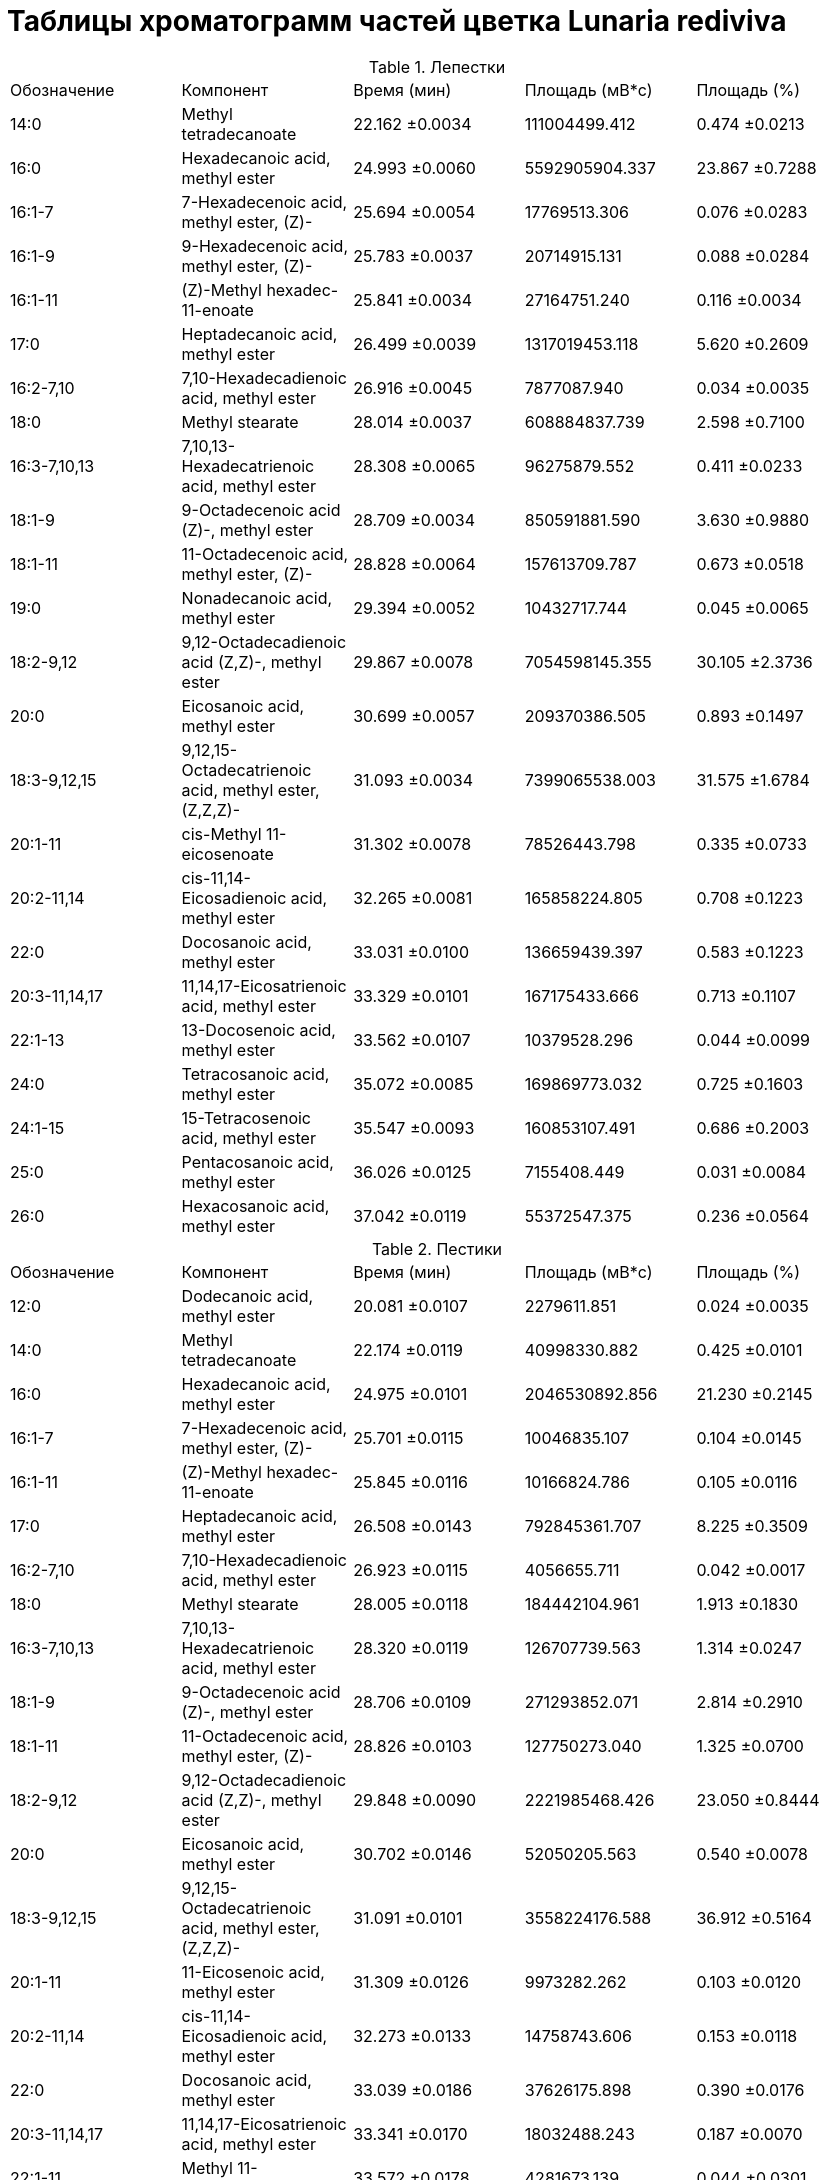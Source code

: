 = Таблицы хроматограмм частей цветка *Lunaria rediviva*
:page-categories: [Experiment]
:page-tags: [Laboratory, Log, LunariaRediviva]

.Лепестки
|===
| Обозначение  | Компонент                                            | Время (мин)   | Площадь (мВ*с)| Площадь (%)
| 14:0         | Methyl tetradecanoate                                | 22.162 ±0.0034| 111004499.412 | 0.474  ±0.0213
| 16:0         | Hexadecanoic acid, methyl ester                      | 24.993 ±0.0060| 5592905904.337| 23.867 ±0.7288
| 16:1-7       | 7-Hexadecenoic acid, methyl ester, (Z)-              | 25.694 ±0.0054| 17769513.306  | 0.076  ±0.0283
| 16:1-9       | 9-Hexadecenoic acid, methyl ester, (Z)-              | 25.783 ±0.0037| 20714915.131  | 0.088  ±0.0284
| 16:1-11      | (Z)-Methyl hexadec-11-enoate                         | 25.841 ±0.0034| 27164751.240  | 0.116  ±0.0034
| 17:0         | Heptadecanoic acid, methyl ester                     | 26.499 ±0.0039| 1317019453.118| 5.620  ±0.2609
| 16:2-7,10    | 7,10-Hexadecadienoic acid, methyl ester              | 26.916 ±0.0045| 7877087.940   | 0.034  ±0.0035
| 18:0         | Methyl stearate                                      | 28.014 ±0.0037| 608884837.739 | 2.598  ±0.7100
| 16:3-7,10,13 | 7,10,13-Hexadecatrienoic acid, methyl ester          | 28.308 ±0.0065| 96275879.552  | 0.411  ±0.0233
| 18:1-9       | 9-Octadecenoic acid (Z)-, methyl ester               | 28.709 ±0.0034| 850591881.590 | 3.630  ±0.9880
| 18:1-11      | 11-Octadecenoic acid, methyl ester, (Z)-             | 28.828 ±0.0064| 157613709.787 | 0.673  ±0.0518
| 19:0         | Nonadecanoic acid, methyl ester                      | 29.394 ±0.0052| 10432717.744  | 0.045  ±0.0065
| 18:2-9,12    | 9,12-Octadecadienoic acid (Z,Z)-, methyl ester       | 29.867 ±0.0078| 7054598145.355| 30.105 ±2.3736
| 20:0         | Eicosanoic acid, methyl ester                        | 30.699 ±0.0057| 209370386.505 | 0.893  ±0.1497
| 18:3-9,12,15 | 9,12,15-Octadecatrienoic acid, methyl ester, (Z,Z,Z)-| 31.093 ±0.0034| 7399065538.003| 31.575 ±1.6784
| 20:1-11      | cis-Methyl 11-eicosenoate                            | 31.302 ±0.0078| 78526443.798  | 0.335  ±0.0733
| 20:2-11,14   | cis-11,14-Eicosadienoic acid, methyl ester           | 32.265 ±0.0081| 165858224.805 | 0.708  ±0.1223
| 22:0         | Docosanoic acid, methyl ester                        | 33.031 ±0.0100| 136659439.397 | 0.583  ±0.1223
| 20:3-11,14,17| 11,14,17-Eicosatrienoic acid, methyl ester           | 33.329 ±0.0101| 167175433.666 | 0.713  ±0.1107
| 22:1-13      | 13-Docosenoic acid, methyl ester                     | 33.562 ±0.0107| 10379528.296  | 0.044  ±0.0099
| 24:0         | Tetracosanoic acid, methyl ester                     | 35.072 ±0.0085| 169869773.032 | 0.725  ±0.1603
| 24:1-15      | 15-Tetracosenoic acid, methyl ester                  | 35.547 ±0.0093| 160853107.491 | 0.686  ±0.2003
| 25:0         | Pentacosanoic acid, methyl ester                     | 36.026 ±0.0125| 7155408.449   | 0.031  ±0.0084
| 26:0         | Hexacosanoic acid, methyl ester                      | 37.042 ±0.0119| 55372547.375  | 0.236  ±0.0564
|===

.Пестики
|===
| Обозначение  | Компонент                                            | Время (мин)   | Площадь (мВ*с)| Площадь (%)
| 12:0         | Dodecanoic acid, methyl ester                        | 20.081 ±0.0107| 2279611.851   | 0.024 ±0.0035
| 14:0         | Methyl tetradecanoate                                | 22.174 ±0.0119| 40998330.882  | 0.425 ±0.0101
| 16:0         | Hexadecanoic acid, methyl ester                      | 24.975 ±0.0101| 2046530892.856| 21.230 ±0.2145
| 16:1-7       | 7-Hexadecenoic acid, methyl ester, (Z)-              | 25.701 ±0.0115| 10046835.107  | 0.104 ±0.0145
| 16:1-11      | (Z)-Methyl hexadec-11-enoate                         | 25.845 ±0.0116| 10166824.786  | 0.105 ±0.0116
| 17:0         | Heptadecanoic acid, methyl ester                     | 26.508 ±0.0143| 792845361.707 | 8.225 ±0.3509
| 16:2-7,10    | 7,10-Hexadecadienoic acid, methyl ester              | 26.923 ±0.0115| 4056655.711   | 0.042 ±0.0017
| 18:0         | Methyl stearate                                      | 28.005 ±0.0118| 184442104.961 | 1.913 ±0.1830
| 16:3-7,10,13 | 7,10,13-Hexadecatrienoic acid, methyl ester          | 28.320 ±0.0119| 126707739.563 | 1.314 ±0.0247
| 18:1-9       | 9-Octadecenoic acid (Z)-, methyl ester               | 28.706 ±0.0109| 271293852.071 | 2.814 ±0.2910
| 18:1-11      | 11-Octadecenoic acid, methyl ester, (Z)-             | 28.826 ±0.0103| 127750273.040 | 1.325 ±0.0700
| 18:2-9,12    | 9,12-Octadecadienoic acid (Z,Z)-, methyl ester       | 29.848 ±0.0090| 2221985468.426| 23.050 ±0.8444
| 20:0         | Eicosanoic acid, methyl ester                        | 30.702 ±0.0146| 52050205.563  | 0.540 ±0.0078
| 18:3-9,12,15 | 9,12,15-Octadecatrienoic acid, methyl ester, (Z,Z,Z)-| 31.091 ±0.0101| 3558224176.588| 36.912 ±0.5164
| 20:1-11      | 11-Eicosenoic acid, methyl ester                     | 31.309 ±0.0126| 9973282.262   | 0.103 ±0.0120
| 20:2-11,14   | cis-11,14-Eicosadienoic acid, methyl ester           | 32.273 ±0.0133| 14758743.606  | 0.153 ±0.0118
| 22:0         | Docosanoic acid, methyl ester                        | 33.039 ±0.0186| 37626175.898  | 0.390 ±0.0176
| 20:3-11,14,17| 11,14,17-Eicosatrienoic acid, methyl ester           | 33.341 ±0.0170| 18032488.243  | 0.187 ±0.0070
| 22:1-11      | Methyl 11-docosenoate                                | 33.572 ±0.0178| 4281673.139   | 0.044 ±0.0301
| 23:0         | Tricosanoic acid, methyl ester                       | 34.086 ±0.0156| 4480279.895   | 0.046 ±0.0070
| 24:0         | Tetracosanoic acid, methyl ester                     | 35.075 ±0.0191| 71455693.523  | 0.741 ±0.0388
| 24:1-15      | 15-Tetracosenoic acid, methyl ester                  | 35.551 ±0.0133| 19195621.518  | 0.199 ±0.0072
| 26:0         | Hexacosanoic acid, methyl ester                      | 37.043 ±0.0188| 10616005.591  | 0.110 ±0.0331
|===

.Пыльца
|===
| Обозначение  | Компонент                                            | Время (мин)   | Площадь (мВ*с)| Площадь (%)
| 12:0         | Dodecanoic acid, methyl ester                        | 9.949 ±0.0191 | 71110425.274  | 0.412 ±0.2536
| 14:0         | Methyl tetradecanoate                                | 13.611 ±0.0364| 856425708.987 | 4.961 ±0.8094
| 15:0         | Pentadecanoic acid, methyl ester                     | 15.481 ±0.0323| 24203611.570  | 0.140 ±0.0201
| 16:0         | Hexadecanoic acid, methyl ester                      | 17.499 ±0.0285| 3316031264.952| 19.212 ±2.0718
| 16:1-7       | 7-Hexadecenoic acid, methyl ester, (Z)-              | 18.393 ±0.0386| 25510454.756  | 0.148 ±0.0246
| 16:1-9       | 9-Hexadecenoic acid, methyl ester, (Z)-              | 18.597 ±0.0365| 12192298.608  | 0.071 ±0.0085
| 17:0         | Heptadecanoic acid, methyl ester                     | 19.641 ±0.0399| 395540967.262 | 2.291 ±0.5492
| 16:2-7,10    | 7,10-Hexadecadienoic acid, methyl ester              | 20.205 ±0.0471| 9771658.715   | 0.057 ±0.0234
| 18:0         | Methyl stearate                                      | 22.394 ±0.0562| 1001853635.113| 5.802 ±0.3515
| 16:3-7,10,13 | 7,10,13-Hexadecatrienoic acid, methyl ester          | 22.713 ±0.0588| 533104820.676 | 3.088 ±1.4957
| 18:1-9       | 9-Octadecenoic acid (Z)-, methyl ester               | 23.586 ±0.0512| 839146454.947 | 4.861 ±1.0370
| 18:1-11      | 11-Octadecenoic acid, methyl ester, (Z)-             | 23.800 ±0.0567| 119914621.176 | 0.694 ±0.1044
| 18:2-9,12    | 9,12-Octadecadienoic acid (Z,Z)-, methyl ester       | 25.755 ±0.0588| 4999500282.631| 28.959 ±0.7171
| 20:0         | Eicosanoic acid, methyl ester                        | 27.551 ±0.0509| 138665646.555 | 0.803 ±0.2614
| 18:3-9,12,15 | 9,12,15-Octadecatrienoic acid, methyl ester, (Z,Z,Z)-| 28.090 ±0.0634| 4706191836.518| 27.258 ±2.3221
| 20:1-9       | Methyl 9-eicosenoate                                 | 28.497 ±0.0501| 10284109.456  | 0.060 ±0.0190
| 20:1-11      | 11-Eicosenoic acid, methyl ester                     | 28.619 ±0.0514| 15562625.064  | 0.090 ±0.0294
| 20:1-13      | cis-13-Eicosenoic acid, methyl ester                 | 28.866 ±0.0485| 7642573.416   | 0.044 ±0.0125
| 20:2-11,14   | cis-11,14-Eicosadienoic acid, methyl ester           | 30.482 ±0.0475| 55552475.363  | 0.322 ±0.0378
| 22:0         | Docosanoic acid, methyl ester                        | 32.213 ±0.0488| 21873216.106  | 0.127 ±0.0243
| 20:3-11,14,17| 11,14,17-Eicosatrienoic acid, methyl ester           | 32.578 ±0.0506| 3447998.639   | 0.020 ±0.0026
| 22:1-13      | 13-Docosenoic acid, methyl ester, (Z)-               | 33.190 ±0.0522| 2591095.647   | 0.015 ±0.0012
| 22:2-13,16   | cis-13,16-Docasadienoic acid, methyl ester           | 34.857 ±0.0630| 3241806.665   | 0.019 ±0.0064
| 23:1-22      | 22-Tricosenoic acid                                  | 35.298 ±0.0411| 5970344.647   | 0.035 ±0.0065
| 24:0         | Tetracosanoic acid, methyl ester                     | 36.413 ±0.0345| 62313841.750  | 0.361 ±0.0982
| 24:1-15      | 15-Tetracosenoic acid, methyl ester                  | 37.302 ±0.0348| 49724045.856  | 0.288 ±0.0768
| 26:0         | Hexacosanoic acid, methyl ester                      | 40.207 ±0.0271| 8420761.923   | 0.049 ±0.0312
|===

.Тычинки
|===
| Обозначение  | Компонент                                            | Время (мин)   | Площадь (мВ*с)| Площадь (%)
| 14:0         | Methyl tetradecanoate                                | 22.167 ±0.0057| 710395143.068 | 3.298 ±0.2524
| 16:0         | Hexadecanoic acid, methyl ester                      | 24.983 ±0.0059| 4276049617.901| 19.854 ±0.5502
| 16:1-7       | 7-Hexadecenoic acid, methyl ester, (Z)-              | 25.699 ±0.0056| 24210119.809  | 0.112 ±0.0137
| 16:1-11      | (Z)-Methyl hexadec-11-enoate                         | 25.845 ±0.0085| 24616587.095  | 0.114 ±0.0174
| 17:0         | Heptadecanoic acid, methyl ester                     | 26.505 ±0.0065| 1380107558.385| 6.409 ±1.6346
| 16:2-7,10    | 7,10-Hexadecadienoic acid, methyl ester              | 26.919 ±0.0092| 8967314.280   | 0.042 ±0.0056
| 18:0         | Methyl stearate                                      | 28.021 ±0.0080| 1119641424.763| 5.199 ±0.4802
| 16:3-7,10,13 | 7,10,13-Hexadecatrienoic acid, methyl ester          | 28.314 ±0.0079| 382662236.435 | 1.777 ±0.2053
| 18:1-9       | 9-Octadecenoic acid (Z)-, methyl ester               | 28.709 ±0.0103| 785875290.069 | 3.649 ±0.4588
| 18:1-11      | 11-Octadecenoic acid, methyl ester, (Z)-             | 28.829 ±0.0091| 250198135.208 | 1.162 ±0.0645
| 19:0         | Nonadecanoic acid, methyl ester                      | 29.393 ±0.0081| 13434537.405  | 0.062 ±0.0160
| 18:2-9,12    | 9,12-Octadecadienoic acid (Z,Z)-, methyl ester       | 29.858 ±0.0097| 5555198244.904| 25.792 ±1.2730
| 20:0         | Eicosanoic acid, methyl ester                        | 30.701 ±0.0088| 223603259.214 | 1.038 ±0.0918
| 18:3-9,12,15 | 9,12,15-Octadecatrienoic acid, methyl ester, (Z,Z,Z)-| 31.088 ±0.0101| 6452910110.732| 29.962 ±0.8001
| 20:1-11      | cis-Methyl 11-eicosenoate                            | 31.305 ±0.0115| 30105288.874  | 0.140 ±0.0293
| 20:2-11,14   | cis-11,14-Eicosadienoic acid, methyl ester           | 32.267 ±0.0102| 57988911.891  | 0.269 ±0.0294
| 22:0         | Docosanoic acid, methyl ester                        | 33.029 ±0.0116| 61116743.827  | 0.284 ±0.0418
| 20:3-11,14,17| 11,14,17-Eicosatrienoic acid, methyl ester           | 33.330 ±0.0100| 26723900.804  | 0.124 ±0.0101
| 22:1-13      | 13-Docosenoic acid, methyl ester                     | 33.565 ±0.0142| 7159926.229   | 0.033 ±0.0073
| 24:0         | Tetracosanoic acid, methyl ester                     | 35.072 ±0.0113| 113080298.389 | 0.525 ±0.1094
| 24:1-15      | 15-Tetracosenoic acid, methyl ester                  | 35.545 ±0.0103| 83415385.086  | 0.387 ±0.0290
| 25:0         | Pentacosanoic acid, methyl ester                     | 36.024 ±0.0110| 4027603.367   | 0.019 ±0.0045
| 26:0         | Hexacosanoic acid, methyl ester                      | 37.039 ±0.0109| 16657264.381  | 0.077 ±0.0172
|===
